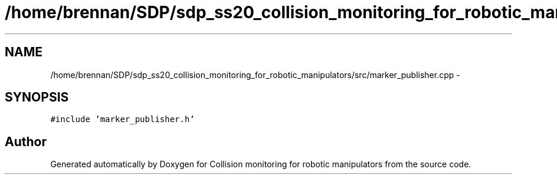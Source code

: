 .TH "/home/brennan/SDP/sdp_ss20_collision_monitoring_for_robotic_manipulators/src/marker_publisher.cpp" 3 "Wed Jun 24 2020" "Collision monitoring for robotic manipulators" \" -*- nroff -*-
.ad l
.nh
.SH NAME
/home/brennan/SDP/sdp_ss20_collision_monitoring_for_robotic_manipulators/src/marker_publisher.cpp \- 
.SH SYNOPSIS
.br
.PP
\fC#include 'marker_publisher\&.h'\fP
.br

.SH "Author"
.PP 
Generated automatically by Doxygen for Collision monitoring for robotic manipulators from the source code\&.
